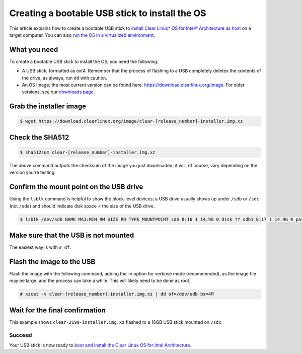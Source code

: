 Creating a bootable USB stick to install the OS
############################################################

This article explains how to create a bootable USB stick to `install Clear Linux* OS for Intel® Architecture as host <gs_installing_clr_as_host.html>`_ on a target computer. You can also `run the OS in a virtualized environment <gs_running_clr_virtual.html>`_.

What you need
-------------------
To create a bootable USB stick to install the OS, you need the following:

* A USB stick, formatted as ext4. Remember that the process of flashing to a USB completely deletes the contents of the drive; as always, run ``dd`` with caution.
* An OS image; the most current version can be found here: `https://download.clearlinux.org/image <https://download.clearlinux.org/image>`_. For older versions, see our `downloads page <http://download.clearlinux.org/>`_.

Grab the installer image
------------------------
.. code:: text

 $ wget https://download.clearlinux.org/image/clear-[release_number]-installer.img.xz

Check the SHA512
----------------
.. code:: text

 $ sha512sum clear-[release_number]-installer.img.xz

The above command outputs the checksum of the image you just downloaded; it will, of course, vary depending on the version you're testing.

Confirm the mount point on the USB drive
----------------------------------------
Using the ``lsblk`` command is helpful to show the block-level devices; a USB drive usually shows up under ``/sdb`` or ``/sdc`` (not ``/sda``) and should indicate disk space < the size of the USB drive.

.. code:: text

 $ lsblk /dev/sdb NAME MAJ:MIN RM SIZE RO TYPE MOUNTPOINT sdb 8:16 1 14.9G 0 disk ?? sdb1 8:17 1 14.9G 0 part

Make sure that the USB is not mounted
-------------------------------------
The easiest way is with ``# df``.

Flash the image to the USB
--------------------------
Flash the image with the following command, adding the -v option for verbose mode (recommended), as the image file may be large, and the process can take a while. This will likely need to be done as root.

.. code:: text

 # xzcat -v clear-[release_number]-installer.img.xz | dd of=/dev/sdb bs=4M

Wait for the final confirmation
-------------------------------
This example shows ``clear-2190-installer.img.xz`` flashed to a 16GB USB stick mounted on ``/sdc``.

.. image:: images\gs_confirmation_screen.png
    :align: center
    :alt: confirmation

Success!
++++++++
Your USB stick is now ready to `boot and install the Clear Linux OS for Intel Architecture <gs_installing_clr_as_host.html>`_.

